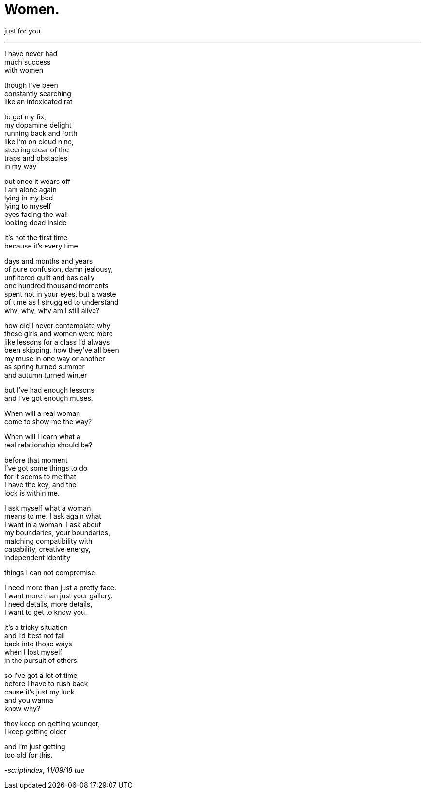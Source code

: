 = Women.
:hp-tags: poetry
:published-at: 2018-09-11
 
just for you.
 
---
 
I have never had +
much success +
with women +
 
though I've been +
constantly searching +
like an intoxicated rat +
 
to get my fix, +
my dopamine delight +
running back and forth +
like I'm on cloud nine, +
steering clear of the +
traps and obstacles +
in my way +
 
but once it wears off +
I am alone again +
lying in my bed +
lying to myself +
eyes facing the wall +
looking dead inside +
 
it's not the first time +
because it's every time +
 
days and months and years +
of pure confusion, damn jealousy, +
unfiltered guilt and basically +
one hundred thousand moments +
spent not in your eyes, but a waste +
of time as I struggled to understand +
why, why, why am I still alive? +
 
how did I never contemplate why +
these girls and women were more +
like lessons for a class I'd always +
been skipping. how they've all been +
my muse in one way or another +
as spring turned summer +
and autumn turned winter +
 
but I've had enough lessons +
and I've got enough muses. +
 
When will a real woman +
come to show me the way? +
 
When will I learn what a +
real relationship should be? +
 
before that moment +
I've got some things to do +
for it seems to me that +
I have the key, and the +
lock is within me. +
 
I ask myself what a woman +
means to me. I ask again what +
I want in a woman. I ask about +
my boundaries, your boundaries, +
matching compatibility with +
capability, creative energy, +
independent identity +
 
things I can not compromise. +
 
I need more than just a pretty face. +
I want more than just your gallery. +
I need details, more details, +
I want to get to know you. +
 
it's a tricky situation +
and I'd best not fall +
back into those ways +
when I lost myself +
in the pursuit of others +
 
so I've got a lot of time +
before I have to rush back +
cause it's just my luck +
and you wanna +
know why? +
 
they keep on getting younger, +
I keep getting older +
 
and I'm just getting +
too old for this.

_-scriptindex, 11/09/18 tue_
